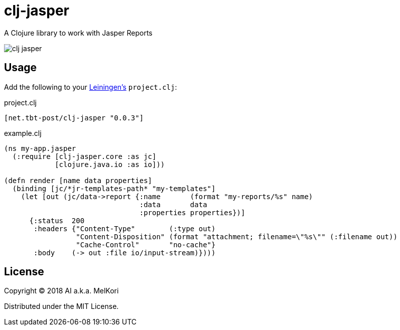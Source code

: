 = clj-jasper

A Clojure library to work with Jasper Reports

image:https://img.shields.io/clojars/v/net.tbt-post/clj-jasper.svg[]

== Usage

Add the following to your http://github.com/technomancy/leiningen[Leiningen's] `project.clj`:

.project.clj
[source,clojure]
----
[net.tbt-post/clj-jasper "0.0.3"]
----

.example.clj
[source, clojure]
----
(ns my-app.jasper
  (:require [clj-jasper.core :as jc]
            [clojure.java.io :as io]))

(defn render [name data properties]
  (binding [jc/*jr-templates-path* "my-templates"]
    (let [out (jc/data->report {:name       (format "my-reports/%s" name)
                                :data       data
                                :properties properties})]
      {:status  200
       :headers {"Content-Type"        (:type out)
                 "Content-Disposition" (format "attachment; filename=\"%s\"" (:filename out))
                 "Cache-Control"       "no-cache"}
       :body    (-> out :file io/input-stream)})))
----

== License

Copyright &copy; 2018 AI a.k.a. MelKori

Distributed under the MIT License.
